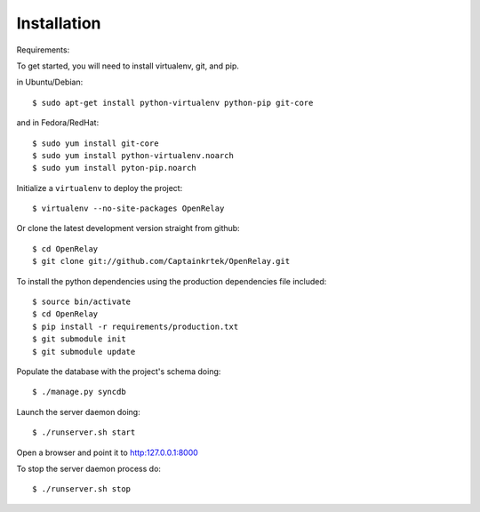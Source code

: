 ============
Installation
============

Requirements:

To get started, you will need to install virtualenv, git, and pip. 

in Ubuntu/Debian::

    $ sudo apt-get install python-virtualenv python-pip git-core

and in Fedora/RedHat::
 
    $ sudo yum install git-core 
    $ sudo yum install python-virtualenv.noarch
    $ sudo yum install pyton-pip.noarch

Initialize a ``virtualenv`` to deploy the project::

    $ virtualenv --no-site-packages OpenRelay

Or clone the latest development version straight from github::

    $ cd OpenRelay
    $ git clone git://github.com/Captainkrtek/OpenRelay.git

To install the python dependencies using the production dependencies file included::

    $ source bin/activate
    $ cd OpenRelay
    $ pip install -r requirements/production.txt
    $ git submodule init
    $ git submodule update

Populate the database with the project's schema doing::

    $ ./manage.py syncdb 
    
Launch the server daemon doing::

    $ ./runserver.sh start
    
Open a browser and point it to http:127.0.0.1:8000

To stop the server daemon process do::

    $ ./runserver.sh stop

